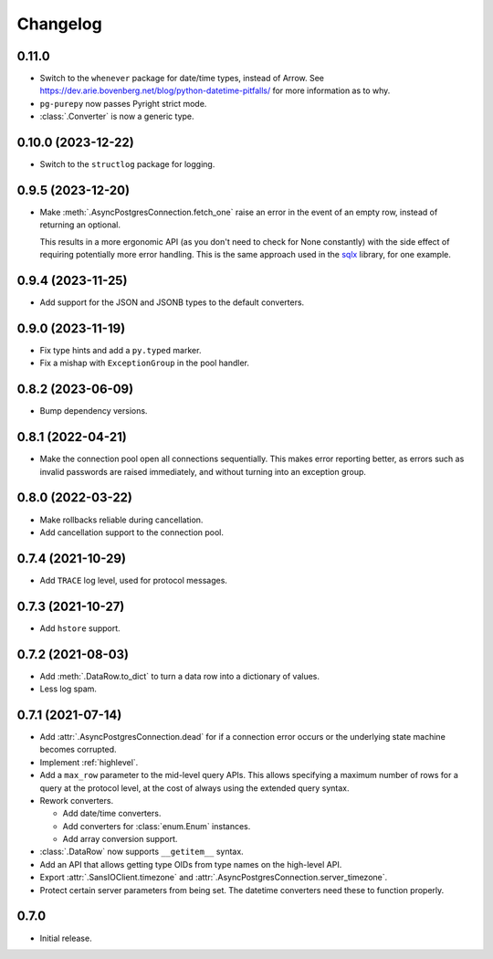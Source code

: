 Changelog
=========

0.11.0
------

- Switch to the ``whenever`` package for date/time types, instead of Arrow. See 
  https://dev.arie.bovenberg.net/blog/python-datetime-pitfalls/ for more information as to why.
- ``pg-purepy`` now passes Pyright strict mode.
- :class:`.Converter` is now a generic type.

0.10.0 (2023-12-22)
-------------------

- Switch to the ``structlog`` package for logging.

0.9.5 (2023-12-20)
------------------

- Make :meth:`.AsyncPostgresConnection.fetch_one` raise an error in the event of an empty row,
  instead of returning an optional.

  This results in a more ergonomic API (as you don't need to check for None constantly) with the
  side effect of requiring potentially more error handling. This is the same approach used in
  the `sqlx <https://docs.rs/sqlx-core/0.7.3/src/sqlx_core/executor.rs.html#115-121>`_ library,
  for one example.

0.9.4 (2023-11-25)
------------------

- Add support for the JSON and JSONB types to the default converters.

0.9.0 (2023-11-19)
------------------

- Fix type hints and add a ``py.typed`` marker.
- Fix a mishap with ``ExceptionGroup`` in the pool handler.

0.8.2 (2023-06-09)
------------------

- Bump dependency versions.

0.8.1 (2022-04-21)
------------------

- Make the connection pool open all connections sequentially. This makes error reporting better,
  as errors such as invalid passwords are raised immediately, and without turning into an exception
  group.

0.8.0 (2022-03-22)
------------------

- Make rollbacks reliable during cancellation.

- Add cancellation support to the connection pool.

0.7.4 (2021-10-29)
------------------

- Add ``TRACE`` log level, used for protocol messages.

0.7.3 (2021-10-27)
------------------

- Add ``hstore`` support.

0.7.2 (2021-08-03)
------------------

- Add :meth:`.DataRow.to_dict` to turn a data row into a dictionary of values.

- Less log spam.

0.7.1 (2021-07-14)
------------------

- Add :attr:`.AsyncPostgresConnection.dead` for if a connection error occurs or the underlying
  state machine becomes corrupted.

- Implement :ref:`highlevel`.

- Add a ``max_row`` parameter to the mid-level query APIs. This allows specifying a maximum
  number of rows for a query at the protocol level, at the cost of always using the extended query
  syntax.

- Rework converters.

  - Add date/time converters.

  - Add converters for :class:`enum.Enum` instances.

  - Add array conversion support.

- :class:`.DataRow` now supports ``__getitem__`` syntax.

- Add an API that allows getting type OIDs from type names on the high-level API.

- Export :attr:`.SansIOClient.timezone` and :attr:`.AsyncPostgresConnection.server_timezone`.

- Protect certain server parameters from being set. The datetime converters need these to
  function properly.

0.7.0
-----

- Initial release.
